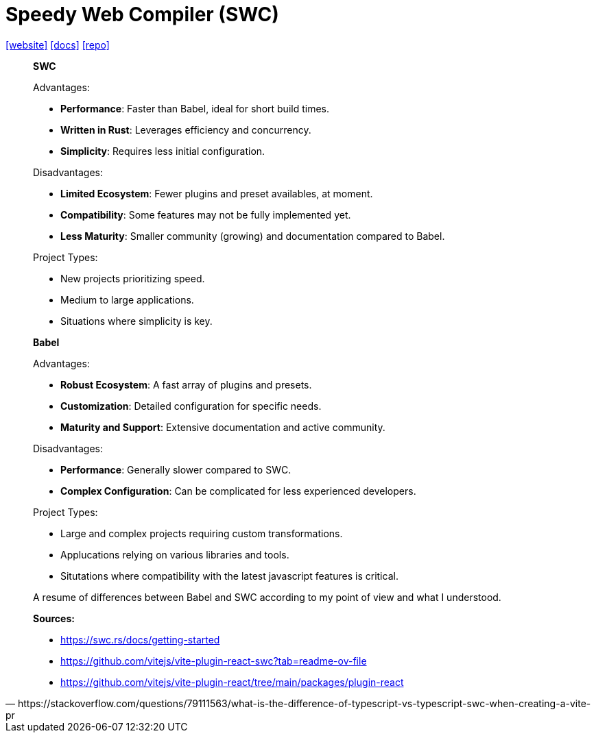 = Speedy Web Compiler (SWC)
:toc: left
:url-website: https://swc.rs/
:url-docs: https://swc.rs/docs/getting-started
:url-repo: https://github.com/swc-project/swc

{url-website}[[website\]]
{url-docs}[[docs\]]
{url-repo}[[repo\]]

[,https://stackoverflow.com/questions/79111563/what-is-the-difference-of-typescript-vs-typescript-swc-when-creating-a-vite-pr]
____
**SWC**

Advantages:

* *Performance*: Faster than Babel, ideal for short build times.
* *Written in Rust*: Leverages efficiency and concurrency.
* *Simplicity*: Requires less initial configuration.

Disadvantages:

* *Limited Ecosystem*: Fewer plugins and preset availables, at moment.
* *Compatibility*: Some features may not be fully implemented yet.
* *Less Maturity*: Smaller community (growing) and documentation compared to Babel.

Project Types:

* New projects prioritizing speed.
* Medium to large applications.
* Situations where simplicity is key.

**Babel**

Advantages:

* *Robust Ecosystem*: A fast array of plugins and presets.
* *Customization*: Detailed configuration for specific needs.
* *Maturity and Support*: Extensive documentation and active community.

Disadvantages:

* *Performance*: Generally slower compared to SWC.
* *Complex Configuration*: Can be complicated for less experienced developers.

Project Types:

* Large and complex projects requiring custom transformations.
* Applucations relying on various libraries and tools.
* Situtations where compatibility with the latest javascript features is critical.

A resume of differences between Babel and SWC according to my point of view and what I understood.

**Sources:**

* https://swc.rs/docs/getting-started
* https://github.com/vitejs/vite-plugin-react-swc?tab=readme-ov-file
* https://github.com/vitejs/vite-plugin-react/tree/main/packages/plugin-react
____
